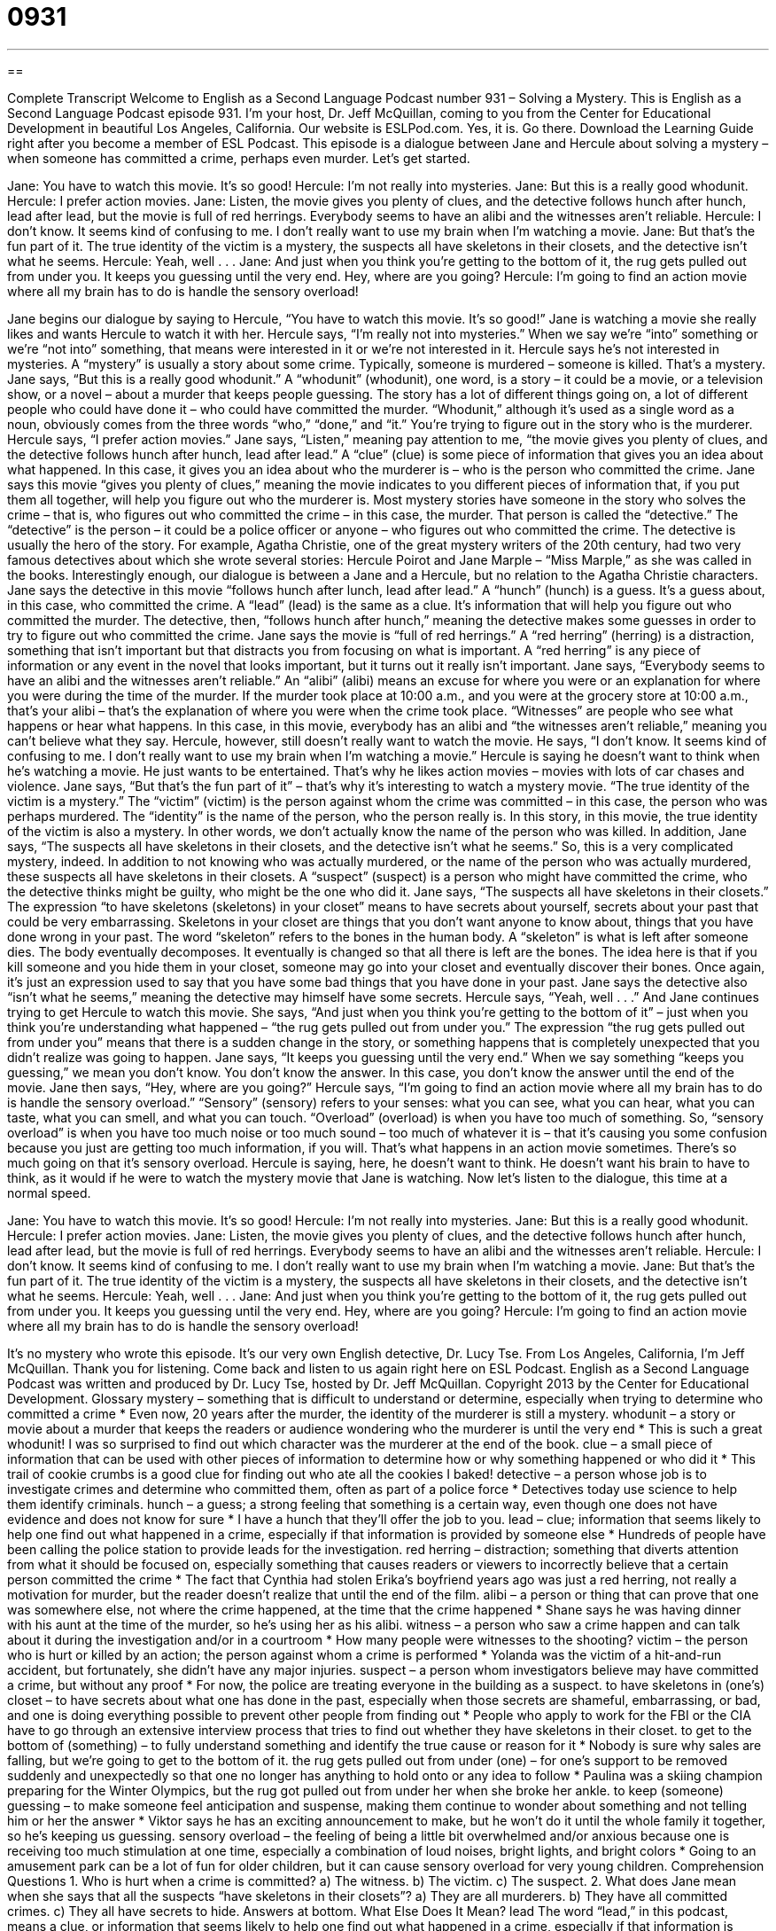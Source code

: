= 0931
:toc: left
:toclevels: 3
:sectnums:
:stylesheet: ../../../myAdocCss.css

'''

== 

Complete Transcript
Welcome to English as a Second Language Podcast number 931 – Solving a Mystery.
This is English as a Second Language Podcast episode 931. I'm your host, Dr. Jeff McQuillan, coming to you from the Center for Educational Development in beautiful Los Angeles, California.
Our website is ESLPod.com. Yes, it is. Go there. Download the Learning Guide right after you become a member of ESL Podcast.
This episode is a dialogue between Jane and Hercule about solving a mystery – when someone has committed a crime, perhaps even murder. Let’s get started.
[start of dialogue]
Jane: You have to watch this movie. It’s so good!
Hercule: I’m not really into mysteries.
Jane: But this is a really good whodunit.
Hercule: I prefer action movies.
Jane: Listen, the movie gives you plenty of clues, and the detective follows hunch after hunch, lead after lead, but the movie is full of red herrings. Everybody seems to have an alibi and the witnesses aren’t reliable.
Hercule: I don’t know. It seems kind of confusing to me. I don’t really want to use my brain when I’m watching a movie.
Jane: But that’s the fun part of it. The true identity of the victim is a mystery, the suspects all have skeletons in their closets, and the detective isn’t what he seems.
Hercule: Yeah, well . . .
Jane: And just when you think you’re getting to the bottom of it, the rug gets pulled out from under you. It keeps you guessing until the very end. Hey, where are you going?
Hercule: I’m going to find an action movie where all my brain has to do is handle the sensory overload!
[end of dialogue]
Jane begins our dialogue by saying to Hercule, “You have to watch this movie. It's so good!” Jane is watching a movie she really likes and wants Hercule to watch it with her. Hercule says, “I'm really not into mysteries.” When we say we're “into” something or we’re “not into” something, that means were interested in it or we’re not interested in it. Hercule says he's not interested in mysteries. A “mystery” is usually a story about some crime. Typically, someone is murdered – someone is killed. That's a mystery.
Jane says, “But this is a really good whodunit.” A “whodunit” (whodunit), one word, is a story – it could be a movie, or a television show, or a novel – about a murder that keeps people guessing. The story has a lot of different things going on, a lot of different people who could have done it – who could have committed the murder. “Whodunit,” although it's used as a single word as a noun, obviously comes from the three words “who,” “done,” and “it.” You're trying to figure out in the story who is the murderer.
Hercule says, “I prefer action movies.” Jane says, “Listen,” meaning pay attention to me, “the movie gives you plenty of clues, and the detective follows hunch after hunch, lead after lead.” A “clue” (clue) is some piece of information that gives you an idea about what happened. In this case, it gives you an idea about who the murderer is – who is the person who committed the crime. Jane says this movie “gives you plenty of clues,” meaning the movie indicates to you different pieces of information that, if you put them all together, will help you figure out who the murderer is.
Most mystery stories have someone in the story who solves the crime – that is, who figures out who committed the crime – in this case, the murder. That person is called the “detective.” The “detective” is the person – it could be a police officer or anyone – who figures out who committed the crime. The detective is usually the hero of the story. For example, Agatha Christie, one of the great mystery writers of the 20th century, had two very famous detectives about which she wrote several stories: Hercule Poirot and Jane Marple – “Miss Marple,” as she was called in the books. Interestingly enough, our dialogue is between a Jane and a Hercule, but no relation to the Agatha Christie characters.
Jane says the detective in this movie “follows hunch after lunch, lead after lead.” A “hunch” (hunch) is a guess. It's a guess about, in this case, who committed the crime. A “lead” (lead) is the same as a clue. It's information that will help you figure out who committed the murder. The detective, then, “follows hunch after hunch,” meaning the detective makes some guesses in order to try to figure out who committed the crime. Jane says the movie is “full of red herrings.” A “red herring” (herring) is a distraction, something that isn't important but that distracts you from focusing on what is important. A “red herring” is any piece of information or any event in the novel that looks important, but it turns out it really isn't important.
Jane says, “Everybody seems to have an alibi and the witnesses aren't reliable.” An “alibi” (alibi) means an excuse for where you were or an explanation for where you were during the time of the murder. If the murder took place at 10:00 a.m., and you were at the grocery store at 10:00 a.m., that's your alibi – that's the explanation of where you were when the crime took place. “Witnesses” are people who see what happens or hear what happens. In this case, in this movie, everybody has an alibi and “the witnesses aren't reliable,” meaning you can't believe what they say.
Hercule, however, still doesn't really want to watch the movie. He says, “I don’t know. It seems kind of confusing to me. I don't really want to use my brain when I'm watching a movie.” Hercule is saying he doesn't want to think when he's watching a movie. He just wants to be entertained. That's why he likes action movies – movies with lots of car chases and violence.
Jane says, “But that's the fun part of it” – that's why it's interesting to watch a mystery movie. “The true identity of the victim is a mystery.” The “victim” (victim) is the person against whom the crime was committed – in this case, the person who was perhaps murdered. The “identity” is the name of the person, who the person really is. In this story, in this movie, the true identity of the victim is also a mystery. In other words, we don't actually know the name of the person who was killed.
In addition, Jane says, “The suspects all have skeletons in their closets, and the detective isn't what he seems.” So, this is a very complicated mystery, indeed. In addition to not knowing who was actually murdered, or the name of the person who was actually murdered, these suspects all have skeletons in their closets. A “suspect” (suspect) is a person who might have committed the crime, who the detective thinks might be guilty, who might be the one who did it. Jane says, “The suspects all have skeletons in their closets.” The expression “to have skeletons (skeletons) in your closet” means to have secrets about yourself, secrets about your past that could be very embarrassing.
Skeletons in your closet are things that you don't want anyone to know about, things that you have done wrong in your past. The word “skeleton” refers to the bones in the human body. A “skeleton” is what is left after someone dies. The body eventually decomposes. It eventually is changed so that all there is left are the bones. The idea here is that if you kill someone and you hide them in your closet, someone may go into your closet and eventually discover their bones. Once again, it's just an expression used to say that you have some bad things that you have done in your past. Jane says the detective also “isn't what he seems,” meaning the detective may himself have some secrets. Hercule says, “Yeah, well . . .”
And Jane continues trying to get Hercule to watch this movie. She says, “And just when you think you're getting to the bottom of it” – just when you think you're understanding what happened – “the rug gets pulled out from under you.” The expression “the rug gets pulled out from under you” means that there is a sudden change in the story, or something happens that is completely unexpected that you didn't realize was going to happen. Jane says, “It keeps you guessing until the very end.” When we say something “keeps you guessing,” we mean you don't know. You don't know the answer. In this case, you don't know the answer until the end of the movie.
Jane then says, “Hey, where are you going?” Hercule says, “I'm going to find an action movie where all my brain has to do is handle the sensory overload.” “Sensory” (sensory) refers to your senses: what you can see, what you can hear, what you can taste, what you can smell, and what you can touch. “Overload” (overload) is when you have too much of something. So, “sensory overload” is when you have too much noise or too much sound – too much of whatever it is – that it's causing you some confusion because you just are getting too much information, if you will. That's what happens in an action movie sometimes. There's so much going on that it's sensory overload.
Hercule is saying, here, he doesn't want to think. He doesn't want his brain to have to think, as it would if he were to watch the mystery movie that Jane is watching.
Now let’s listen to the dialogue, this time at a normal speed.
[start of dialogue]
Jane: You have to watch this movie. It’s so good!
Hercule: I’m not really into mysteries.
Jane: But this is a really good whodunit.
Hercule: I prefer action movies.
Jane: Listen, the movie gives you plenty of clues, and the detective follows hunch after hunch, lead after lead, but the movie is full of red herrings. Everybody seems to have an alibi and the witnesses aren’t reliable.
Hercule: I don’t know. It seems kind of confusing to me. I don’t really want to use my brain when I’m watching a movie.
Jane: But that’s the fun part of it. The true identity of the victim is a mystery, the suspects all have skeletons in their closets, and the detective isn’t what he seems.
Hercule: Yeah, well . . .
Jane: And just when you think you’re getting to the bottom of it, the rug gets pulled out from under you. It keeps you guessing until the very end. Hey, where are you going?
Hercule: I’m going to find an action movie where all my brain has to do is handle the sensory overload!
[end of dialogue]
It's no mystery who wrote this episode. It's our very own English detective, Dr. Lucy Tse.
From Los Angeles, California, I'm Jeff McQuillan. Thank you for listening. Come back and listen to us again right here on ESL Podcast.
English as a Second Language Podcast was written and produced by Dr. Lucy Tse, hosted by Dr. Jeff McQuillan. Copyright 2013 by the Center for Educational Development.
Glossary
mystery – something that is difficult to understand or determine, especially when trying to determine who committed a crime
* Even now, 20 years after the murder, the identity of the murderer is still a mystery.
whodunit – a story or movie about a murder that keeps the readers or audience wondering who the murderer is until the very end
* This is such a great whodunit! I was so surprised to find out which character was the murderer at the end of the book.
clue – a small piece of information that can be used with other pieces of information to determine how or why something happened or who did it
* This trail of cookie crumbs is a good clue for finding out who ate all the cookies I baked!
detective – a person whose job is to investigate crimes and determine who committed them, often as part of a police force
* Detectives today use science to help them identify criminals.
hunch – a guess; a strong feeling that something is a certain way, even though one does not have evidence and does not know for sure
* I have a hunch that they’ll offer the job to you.
lead – clue; information that seems likely to help one find out what happened in a crime, especially if that information is provided by someone else
* Hundreds of people have been calling the police station to provide leads for the investigation.
red herring – distraction; something that diverts attention from what it should be focused on, especially something that causes readers or viewers to incorrectly believe that a certain person committed the crime
* The fact that Cynthia had stolen Erika’s boyfriend years ago was just a red herring, not really a motivation for murder, but the reader doesn’t realize that until the end of the film.
alibi – a person or thing that can prove that one was somewhere else, not where the crime happened, at the time that the crime happened
* Shane says he was having dinner with his aunt at the time of the murder, so he’s using her as his alibi.
witness – a person who saw a crime happen and can talk about it during the investigation and/or in a courtroom
* How many people were witnesses to the shooting?
victim – the person who is hurt or killed by an action; the person against whom a crime is performed
* Yolanda was the victim of a hit-and-run accident, but fortunately, she didn’t have any major injuries.
suspect – a person whom investigators believe may have committed a crime, but without any proof
* For now, the police are treating everyone in the building as a suspect.
to have skeletons in (one’s) closet – to have secrets about what one has done in the past, especially when those secrets are shameful, embarrassing, or bad, and one is doing everything possible to prevent other people from finding out
* People who apply to work for the FBI or the CIA have to go through an extensive interview process that tries to find out whether they have skeletons in their closet.
to get to the bottom of (something) – to fully understand something and identify the true cause or reason for it
* Nobody is sure why sales are falling, but we’re going to get to the bottom of it.
the rug gets pulled out from under (one) – for one’s support to be removed suddenly and unexpectedly so that one no longer has anything to hold onto or any idea to follow
* Paulina was a skiing champion preparing for the Winter Olympics, but the rug got pulled out from under her when she broke her ankle.
to keep (someone) guessing – to make someone feel anticipation and suspense, making them continue to wonder about something and not telling him or her the answer
* Viktor says he has an exciting announcement to make, but he won’t do it until the whole family it together, so he’s keeping us guessing.
sensory overload – the feeling of being a little bit overwhelmed and/or anxious because one is receiving too much stimulation at one time, especially a combination of loud noises, bright lights, and bright colors
* Going to an amusement park can be a lot of fun for older children, but it can cause sensory overload for very young children.
Comprehension Questions
1. Who is hurt when a crime is committed?
a) The witness.
b) The victim.
c) The suspect.
2. What does Jane mean when she says that all the suspects “have skeletons in their closets”?
a) They are all murderers.
b) They have all committed crimes.
c) They all have secrets to hide.
Answers at bottom.
What Else Does It Mean?
lead
The word “lead,” in this podcast, means a clue, or information that seems likely to help one find out what happened in a crime, especially if that information is provided by someone else: “The police are following a lead, but they still aren’t sure who stole the money.” The “lead” is also the first, winning position in a race: “Gracie was in the lead for the first three laps, but then another runner passed her.” The phrase “to take the lead in (something)” means to be the leader or the first to do something, and making sure something gets done: “We need someone to take the lead in this project.” Finally, the phrase “to follow (someone’s) lead” means to follow someone else’s example or do what another person is doing: “The first few weeks in the job can be challenging, but just follow your co-worker’s lead.”
to keep (someone) guessing
In this podcast, the phrase “to keep (someone) guessing” means to make someone feel anticipation and suspense, making them continue to wonder about something and not telling him or her the answer: “The weather has been very unpredictable lately, always keeping us guessing about what to wear.” The phrases “guess what” and you’ll never guess what” are used when one has exciting news that will surprise another person: “Guess what! Meghan got accepted at Stanford University!” Or, “You’ll never guess what happened to me this morning.” Finally, an “educated guess” is an attempt to answer a question based on some information, while a “wild guess” is an attempt to answer a question without putting much thought or effort into it: “Please try to answer with an educated guess. Don’t just give us a wild guess without giving it any thought.”
Culture Note
Bigfoot
Some people believe in the existence of a large, “ape-like” (similar to a large primate or monkey) “creature” (living being) known as Bigfoot or “sasquatch.” The creature “is thought to” (is believed to) be “bipedal” (with two legs) and able to walk “upright” (standing vertically, not crawling on the ground), similar a human, but covered with “fur” (hair on an animal’s body) and bigger and much taller than an adult male human.
Many people have “claimed” (said that something is true) to have seen Bigfoot, especially in the “Pacific Northwest” (the northwestern part of the United States). Some people have “produced” (shown) photos and videos with “glimpses” (brief sightings) of Bigfoot, and others have produced “footprints” (the marks left in the ground after one steps on a soft surface) and “tufts of hair” (a small group of hairs that were torn from a body at the same time).
There is no scientific “proof” (evidence that something is true) for the existence of Bigfoot. Scientists have “debunked” (shown to be false) the claimed sightings. They have said that Bigfoot sightings are examples of “misidentification” (mistaking something for something else), “folklore” (stories that are passed down through generations), and “hoaxes” (attempts to trick or fool people).
“Nevertheless” (even though this is true), some people continue to believe that Bigfoot exists, and many others “hope” (wish for something to be true) that Bigfoot exists. They are “enthralled with” (fascinated by; very interested in) the mystery surrounding this forest creature, even if it is a “figment of their imagination” (something that one thinks about, but is “merely” (only) created and is not real).
Comprehension Answers
1 - b
2 - c